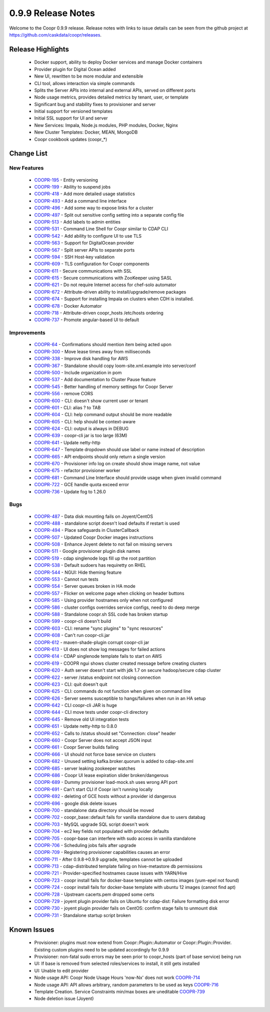 ..
   Copyright © 2012-2015 Cask Data, Inc.

   Licensed under the Apache License, Version 2.0 (the "License");
   you may not use this file except in compliance with the License.
   You may obtain a copy of the License at
 
       http://www.apache.org/licenses/LICENSE-2.0

   Unless required by applicable law or agreed to in writing, software
   distributed under the License is distributed on an "AS IS" BASIS,
   WITHOUT WARRANTIES OR CONDITIONS OF ANY KIND, either express or implied.
   See the License for the specific language governing permissions and
   limitations under the License.

.. _release-notes-0.9.9:

.. index::
   single: Release Notes

===================
0.9.9 Release Notes
===================

Welcome to the Coopr 0.9.9 release. Release notes with links to issue details can be seen
from the github project at https://github.com/caskdata/coopr/releases.

Release Highlights
------------------
  * Docker support, ability to deploy Docker services and manage Docker containers
  * Provider plugin for Digital Ocean added
  * New UI, rewritten to be more modular and extensible
  * CLI tool, allows interaction via simple commands
  * Splits the Server APIs into internal and external APIs, served on different ports
  * Node usage metrics, provides detailed metrics by tenant, user, or template
  * Significant bug and stability fixes to provisioner and server
  * Initial support for versioned templates
  * Initial SSL support for UI and server

  * New Services: Impala, Node.js modules, PHP modules, Docker, Nginx 
  * New Cluster Templates: Docker, MEAN, MongoDB
  * Coopr cookbook updates (coopr_*)

Change List
-----------

New Features
^^^^^^^^^^^^

  * `COOPR-195 <https://issues.cask.co/browse/COOPR-195>`_ - Entity versioning
  * `COOPR-199 <https://issues.cask.co/browse/COOPR-199>`_ - Ability to suspend jobs
  * `COOPR-418 <https://issues.cask.co/browse/COOPR-418>`_ - Add more detailed usage statistics
  * `COOPR-493 <https://issues.cask.co/browse/COOPR-493>`_ - Add a command line interface
  * `COOPR-496 <https://issues.cask.co/browse/COOPR-496>`_ - Add some way to expose links for a cluster
  * `COOPR-497 <https://issues.cask.co/browse/COOPR-497>`_ - Split out sensitive config setting into a separate config file
  * `COOPR-513 <https://issues.cask.co/browse/COOPR-513>`_ - Add labels to admin entities
  * `COOPR-531 <https://issues.cask.co/browse/COOPR-531>`_ - Command Line Shell for Coopr similar to CDAP CLI
  * `COOPR-542 <https://issues.cask.co/browse/COOPR-542>`_ - Add ability to configure UI to use TLS
  * `COOPR-563 <https://issues.cask.co/browse/COOPR-563>`_ - Support for DigitalOcean provider
  * `COOPR-567 <https://issues.cask.co/browse/COOPR-567>`_ - Split server APIs to separate ports
  * `COOPR-594 <https://issues.cask.co/browse/COOPR-594>`_ - SSH Host-key validation
  * `COOPR-609 <https://issues.cask.co/browse/COOPR-609>`_ - TLS configuration for Coopr components
  * `COOPR-611 <https://issues.cask.co/browse/COOPR-611>`_ - Secure communications with SSL
  * `COOPR-615 <https://issues.cask.co/browse/COOPR-615>`_ - Secure communications with ZooKeeper using SASL
  * `COOPR-621 <https://issues.cask.co/browse/COOPR-621>`_ - Do not require Internet access for chef-solo automator
  * `COOPR-672 <https://issues.cask.co/browse/COOPR-672>`_ - Attribute-driven ability to install/upgrade/remove packages
  * `COOPR-674 <https://issues.cask.co/browse/COOPR-674>`_ - Support for installing Impala on clusters when CDH is installed.
  * `COOPR-678 <https://issues.cask.co/browse/COOPR-678>`_ - Docker Automator
  * `COOPR-718 <https://issues.cask.co/browse/COOPR-718>`_ - Attribute-driven coopr_hosts /etc/hosts ordering
  * `COOPR-737 <https://issues.cask.co/browse/COOPR-737>`_ - Promote angular-based UI to default

Improvements
^^^^^^^^^^^^

  * `COOPR-64 <https://issues.cask.co/browse/COOPR-64>`_ - Confirmations should mention item being acted upon
  * `COOPR-300 <https://issues.cask.co/browse/COOPR-300>`_ - Move lease times away from milliseconds
  * `COOPR-338 <https://issues.cask.co/browse/COOPR-338>`_ - Improve disk handling for AWS
  * `COOPR-367 <https://issues.cask.co/browse/COOPR-367>`_ - Standalone should copy loom-site.xml.example into server/conf
  * `COOPR-500 <https://issues.cask.co/browse/COOPR-500>`_ - Include organization in pom
  * `COOPR-537 <https://issues.cask.co/browse/COOPR-537>`_ - Add documentation to Cluster Pause feature
  * `COOPR-545 <https://issues.cask.co/browse/COOPR-545>`_ - Better handling of memory settings for Coopr Server
  * `COOPR-556 <https://issues.cask.co/browse/COOPR-556>`_ - remove CORS
  * `COOPR-600 <https://issues.cask.co/browse/COOPR-600>`_ - CLI: doesn't show current user or tenant
  * `COOPR-601 <https://issues.cask.co/browse/COOPR-601>`_ - CLI: alias ? to TAB
  * `COOPR-604 <https://issues.cask.co/browse/COOPR-604>`_ - CLI: help command output should be more readable
  * `COOPR-605 <https://issues.cask.co/browse/COOPR-605>`_ - CLI: help should be context-aware
  * `COOPR-624 <https://issues.cask.co/browse/COOPR-624>`_ - CLI: output is always in DEBUG
  * `COOPR-639 <https://issues.cask.co/browse/COOPR-639>`_ - coopr-cli jar is too large (63M)
  * `COOPR-641 <https://issues.cask.co/browse/COOPR-641>`_ - Update netty-http
  * `COOPR-647 <https://issues.cask.co/browse/COOPR-647>`_ - Template dropdown should use label or name instead of description
  * `COOPR-665 <https://issues.cask.co/browse/COOPR-665>`_ - API endpoints should only return a single version
  * `COOPR-670 <https://issues.cask.co/browse/COOPR-670>`_ - Provisioner info log on create should show image name, not value
  * `COOPR-675 <https://issues.cask.co/browse/COOPR-675>`_ - refactor provisioner worker
  * `COOPR-681 <https://issues.cask.co/browse/COOPR-681>`_ - Command Line Interface should provide usage when given invalid command
  * `COOPR-722 <https://issues.cask.co/browse/COOPR-722>`_ - GCE handle quota exceed error
  * `COOPR-736 <https://issues.cask.co/browse/COOPR-736>`_ - Update fog to 1.26.0

Bugs
^^^^

  * `COOPR-487 <https://issues.cask.co/browse/COOPR-487>`_ - Data disk mounting fails on Joyent/CentOS
  * `COOPR-488 <https://issues.cask.co/browse/COOPR-488>`_ - standalone script doesn't load defaults if restart is used
  * `COOPR-494 <https://issues.cask.co/browse/COOPR-494>`_ - Place safeguards in ClusterCallback
  * `COOPR-507 <https://issues.cask.co/browse/COOPR-507>`_ - Updated Coopr Docker images instructions
  * `COOPR-508 <https://issues.cask.co/browse/COOPR-508>`_ - Enhance Joyent delete to not fail on missing servers
  * `COOPR-511 <https://issues.cask.co/browse/COOPR-511>`_ - Google provisioner plugin disk names
  * `COOPR-519 <https://issues.cask.co/browse/COOPR-519>`_ - cdap singlenode logs fill up the root partition
  * `COOPR-538 <https://issues.cask.co/browse/COOPR-538>`_ - Default sudoers has requiretty on RHEL
  * `COOPR-544 <https://issues.cask.co/browse/COOPR-544>`_ - NGUI: Hide theming feature
  * `COOPR-553 <https://issues.cask.co/browse/COOPR-553>`_ - Cannot run tests
  * `COOPR-554 <https://issues.cask.co/browse/COOPR-554>`_ - Server queues broken in HA mode
  * `COOPR-557 <https://issues.cask.co/browse/COOPR-557>`_ - Flicker on welcome page when clicking on header buttons
  * `COOPR-585 <https://issues.cask.co/browse/COOPR-585>`_ - Using provider hostnames only when not configured
  * `COOPR-586 <https://issues.cask.co/browse/COOPR-586>`_ - cluster configs overrides service configs, need to do deep merge
  * `COOPR-588 <https://issues.cask.co/browse/COOPR-588>`_ - Standalone coopr.sh SSL code has broken startup
  * `COOPR-599 <https://issues.cask.co/browse/COOPR-599>`_ - coopr-cli doesn't build
  * `COOPR-603 <https://issues.cask.co/browse/COOPR-603>`_ - CLI: rename "sync plugins" to "sync resources"
  * `COOPR-608 <https://issues.cask.co/browse/COOPR-608>`_ - Can't run coopr-cli.jar
  * `COOPR-612 <https://issues.cask.co/browse/COOPR-612>`_ - maven-shade-plugin corrupt coopr-cli jar
  * `COOPR-613 <https://issues.cask.co/browse/COOPR-613>`_ - UI does not show log messages for failed actions
  * `COOPR-614 <https://issues.cask.co/browse/COOPR-614>`_ - CDAP singlenode template fails to start on AWS
  * `COOPR-619 <https://issues.cask.co/browse/COOPR-619>`_ - COOPR ngui shows cluster created message before creating clusters
  * `COOPR-620 <https://issues.cask.co/browse/COOPR-620>`_ - Auth server doesn't start with jdk 1.7 on secure hadoop/secure cdap cluster
  * `COOPR-622 <https://issues.cask.co/browse/COOPR-622>`_ - server /status endpoint not closing connection
  * `COOPR-623 <https://issues.cask.co/browse/COOPR-623>`_ - CLI: quit doesn't quit
  * `COOPR-625 <https://issues.cask.co/browse/COOPR-625>`_ - CLI: commands do not function when given on command line
  * `COOPR-626 <https://issues.cask.co/browse/COOPR-626>`_ - Server seems susceptible to hangs/failures when run in an HA setup
  * `COOPR-642 <https://issues.cask.co/browse/COOPR-642>`_ - CLI coopr-cli JAR is huge
  * `COOPR-644 <https://issues.cask.co/browse/COOPR-644>`_ - CLI move tests under coopr-cli directory
  * `COOPR-645 <https://issues.cask.co/browse/COOPR-645>`_ - Remove old UI integration tests
  * `COOPR-651 <https://issues.cask.co/browse/COOPR-651>`_ - Update netty-http to 0.8.0
  * `COOPR-652 <https://issues.cask.co/browse/COOPR-652>`_ - Calls to /status should set "Connection: close" header
  * `COOPR-660 <https://issues.cask.co/browse/COOPR-660>`_ - Coopr Server does not accept JSON input
  * `COOPR-661 <https://issues.cask.co/browse/COOPR-661>`_ - Coopr Server builds failing
  * `COOPR-666 <https://issues.cask.co/browse/COOPR-666>`_ - UI should not force base service on clusters
  * `COOPR-682 <https://issues.cask.co/browse/COOPR-682>`_ - Unused setting kafka.broker.quorum is added to cdap-site.xml
  * `COOPR-685 <https://issues.cask.co/browse/COOPR-685>`_ - server leaking zookeeper watches
  * `COOPR-686 <https://issues.cask.co/browse/COOPR-686>`_ - Coopr UI lease expiration slider broken/dangerous
  * `COOPR-689 <https://issues.cask.co/browse/COOPR-689>`_ - Dummy provisioner load-mock.sh uses wrong API port
  * `COOPR-691 <https://issues.cask.co/browse/COOPR-691>`_ - Can't start CLI if Coopr isn't running locally
  * `COOPR-692 <https://issues.cask.co/browse/COOPR-692>`_ - deleting of GCE hosts without a provider id dangerous
  * `COOPR-696 <https://issues.cask.co/browse/COOPR-696>`_ - google disk delete issues
  * `COOPR-700 <https://issues.cask.co/browse/COOPR-700>`_ - standalone data directory should be moved
  * `COOPR-702 <https://issues.cask.co/browse/COOPR-702>`_ - coopr_base::default fails for vanilla standalone due to users databag
  * `COOPR-703 <https://issues.cask.co/browse/COOPR-703>`_ - MySQL upgrade SQL script doesn't work
  * `COOPR-704 <https://issues.cask.co/browse/COOPR-704>`_ - ec2 key fields not populated with provider defaults
  * `COOPR-705 <https://issues.cask.co/browse/COOPR-705>`_ - coopr-base can interfere with sudo access in vanilla standalone
  * `COOPR-706 <https://issues.cask.co/browse/COOPR-706>`_ - Scheduling jobs fails after upgrade
  * `COOPR-709 <https://issues.cask.co/browse/COOPR-709>`_ - Registering provisioner capabilities causes an error
  * `COOPR-711 <https://issues.cask.co/browse/COOPR-711>`_ - After 0.9.8->0.9.9 upgrade, templates cannot be uploaded
  * `COOPR-713 <https://issues.cask.co/browse/COOPR-713>`_ - cdap-distributed template failing on hive-metastore db permissions
  * `COOPR-721 <https://issues.cask.co/browse/COOPR-721>`_ - Provider-specified hostnames cause issues with YARN/Hive
  * `COOPR-723 <https://issues.cask.co/browse/COOPR-723>`_ - coopr install fails for docker-base template with centos images (yum-epel not found)
  * `COOPR-724 <https://issues.cask.co/browse/COOPR-724>`_ - coopr install fails for docker-base template with ubuntu 12 images (cannot find apt)
  * `COOPR-728 <https://issues.cask.co/browse/COOPR-728>`_ - Upstream cacerts.pem dropped some certs
  * `COOPR-729 <https://issues.cask.co/browse/COOPR-729>`_ - joyent plugin provider fails on Ubuntu for cdap-dist: Failure formatting disk error
  * `COOPR-730 <https://issues.cask.co/browse/COOPR-730>`_ - joyent plugin provider fails on CentOS: confirm stage fails to unmount disk
  * `COOPR-731 <https://issues.cask.co/browse/COOPR-731>`_ - Standalone startup script broken


Known Issues
------------

  * Provisioner: plugins must now extend from Coopr::Plugin::Automator or Coopr::Plugin::Provider.  Existing custom plugins need to be updated accordingly for 0.9.9
  * Provisioner: non-fatal sudo errors may be seen prior to coopr_hosts (part of base service) being run
  * UI: If base is removed from selected roles/services to install, it still gets installed
  * UI: Unable to edit provider
  * Node usage API: Coopr Node Usage Hours 'now-Nx' does not work               `COOPR-714 <https://issues.cask.co/browse/COOPR-714>`_
  * Node usage API: API allows arbitrary, random parameters to be used as keys  `COOPR-716 <https://issues.cask.co/browse/COOPR-716>`_
  * Template Creation. Service Constraints min/max boxes are uneditable         `COOPR-739 <https://issues.cask.co/browse/COOPR-739>`_
  * Node deletion issue (Joyent) 
